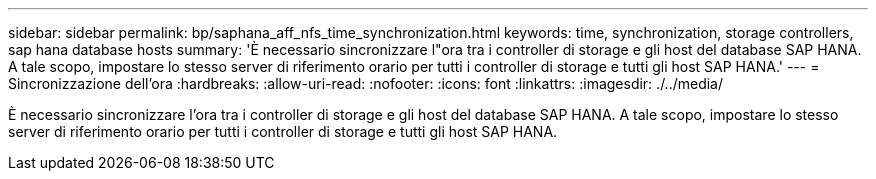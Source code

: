 ---
sidebar: sidebar 
permalink: bp/saphana_aff_nfs_time_synchronization.html 
keywords: time, synchronization, storage controllers, sap hana database hosts 
summary: 'È necessario sincronizzare l"ora tra i controller di storage e gli host del database SAP HANA. A tale scopo, impostare lo stesso server di riferimento orario per tutti i controller di storage e tutti gli host SAP HANA.' 
---
= Sincronizzazione dell'ora
:hardbreaks:
:allow-uri-read: 
:nofooter: 
:icons: font
:linkattrs: 
:imagesdir: ./../media/


[role="lead"]
È necessario sincronizzare l'ora tra i controller di storage e gli host del database SAP HANA. A tale scopo, impostare lo stesso server di riferimento orario per tutti i controller di storage e tutti gli host SAP HANA.
